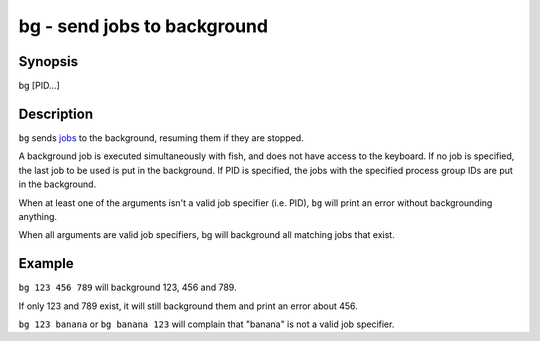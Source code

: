 bg - send jobs to background
============================

Synopsis
--------

bg [PID...]


Description
-----------

``bg`` sends `jobs <index.html#syntax-job-control>`__ to the background, resuming them if they are stopped.

A background job is executed simultaneously with fish, and does not have access to the keyboard. If no job is specified, the last job to be used is put in the background. If PID is specified, the jobs with the specified process group IDs are put in the background.

When at least one of the arguments isn't a valid job specifier (i.e. PID),
``bg`` will print an error without backgrounding anything.

When all arguments are valid job specifiers, bg will background all matching jobs that exist.

Example
-------

``bg 123 456 789`` will background 123, 456 and 789.

If only 123 and 789 exist, it will still background them and print an error about 456.

``bg 123 banana`` or ``bg banana 123`` will complain that "banana" is not a valid job specifier.
